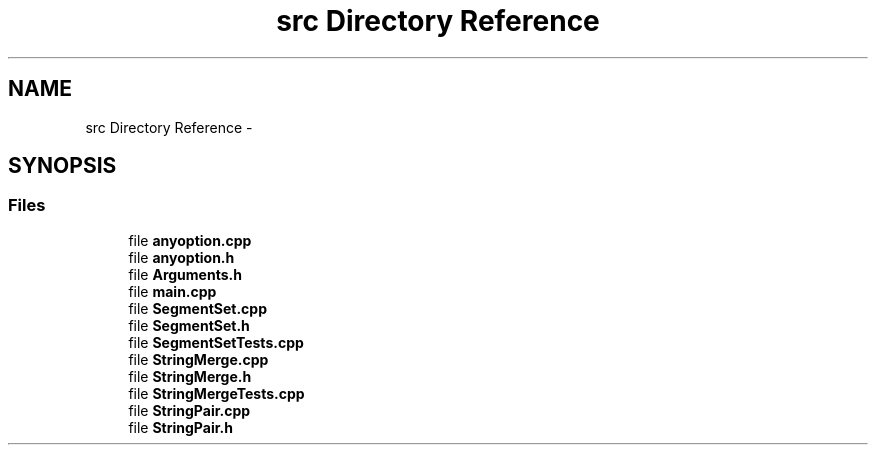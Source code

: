 .TH "src Directory Reference" 3 "Wed May 25 2016" "Version 2.0" "Sequencer" \" -*- nroff -*-
.ad l
.nh
.SH NAME
src Directory Reference \- 
.SH SYNOPSIS
.br
.PP
.SS "Files"

.in +1c
.ti -1c
.RI "file \fBanyoption\&.cpp\fP"
.br
.ti -1c
.RI "file \fBanyoption\&.h\fP"
.br
.ti -1c
.RI "file \fBArguments\&.h\fP"
.br
.ti -1c
.RI "file \fBmain\&.cpp\fP"
.br
.ti -1c
.RI "file \fBSegmentSet\&.cpp\fP"
.br
.ti -1c
.RI "file \fBSegmentSet\&.h\fP"
.br
.ti -1c
.RI "file \fBSegmentSetTests\&.cpp\fP"
.br
.ti -1c
.RI "file \fBStringMerge\&.cpp\fP"
.br
.ti -1c
.RI "file \fBStringMerge\&.h\fP"
.br
.ti -1c
.RI "file \fBStringMergeTests\&.cpp\fP"
.br
.ti -1c
.RI "file \fBStringPair\&.cpp\fP"
.br
.ti -1c
.RI "file \fBStringPair\&.h\fP"
.br
.in -1c
